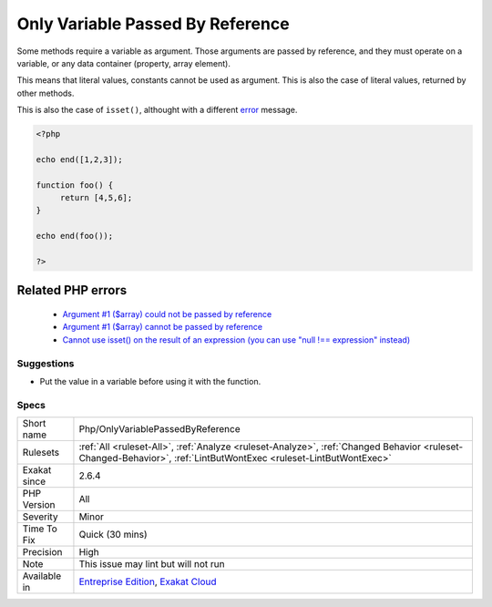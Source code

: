 .. _php-onlyvariablepassedbyreference:


.. _only-variable-passed-by-reference:

Only Variable Passed By Reference
+++++++++++++++++++++++++++++++++

.. meta::
	:description:
		Only Variable Passed By Reference: Some methods require a variable as argument.
	:twitter:card: summary_large_image
	:twitter:site: @exakat
	:twitter:title: Only Variable Passed By Reference
	:twitter:description: Only Variable Passed By Reference: Some methods require a variable as argument
	:twitter:creator: @exakat
	:twitter:image:src: https://www.exakat.io/wp-content/uploads/2020/06/logo-exakat.png
	:og:image: https://www.exakat.io/wp-content/uploads/2020/06/logo-exakat.png
	:og:title: Only Variable Passed By Reference
	:og:type: article
	:og:description: Some methods require a variable as argument
	:og:url: https://exakat.readthedocs.io/en/latest/Reference/Rules/Only Variable Passed By Reference.html
	:og:locale: en

.. raw:: html


	<script type="application/ld+json">{"@context":"https:\/\/schema.org","@graph":[{"@type":"WebPage","@id":"https:\/\/php-tips.readthedocs.io\/en\/latest\/Reference\/Rules\/Php\/OnlyVariablePassedByReference.html","url":"https:\/\/php-tips.readthedocs.io\/en\/latest\/Reference\/Rules\/Php\/OnlyVariablePassedByReference.html","name":"Only Variable Passed By Reference","isPartOf":{"@id":"https:\/\/www.exakat.io\/"},"datePublished":"Wed, 05 Mar 2025 15:10:46 +0000","dateModified":"Wed, 05 Mar 2025 15:10:46 +0000","description":"Some methods require a variable as argument","inLanguage":"en-US","potentialAction":[{"@type":"ReadAction","target":["https:\/\/exakat.readthedocs.io\/en\/latest\/Only Variable Passed By Reference.html"]}]},{"@type":"WebSite","@id":"https:\/\/www.exakat.io\/","url":"https:\/\/www.exakat.io\/","name":"Exakat","description":"Smart PHP static analysis","inLanguage":"en-US"}]}</script>

Some methods require a variable as argument. Those arguments are passed by reference, and they must operate on a variable, or any data container (property, array element). 

This means that literal values, constants cannot be used as argument. This is also the case of literal values, returned by other methods.

This is also the case of ``isset()``, althought with a different `error <https://www.php.net/error>`_ message.

.. code-block:: php
   
   <?php
   
   echo end([1,2,3]);
   
   function foo() {
   	return [4,5,6];
   }
   
   echo end(foo());
   
   ?>
Related PHP errors 
-------------------

  + `Argument #1 ($array) could not be passed by reference <https://php-errors.readthedocs.io/en/latest/messages/%25s%28%29%3A-argument-%23%25d%25s%25s%25s-could-not-be-passed-by-reference.html>`_
  + `Argument #1 ($array) cannot be passed by reference <https://php-errors.readthedocs.io/en/latest/messages/%25s%28%29-argument-%23%25d%25s%25s%25s-cannot-be-passed-by-reference.html>`_
  + `Cannot use isset() on the result of an expression (you can use "null !== expression" instead) <https://php-errors.readthedocs.io/en/latest/messages/cannot-use-isset%28%29-on-the-result-of-an-expression-%28you-can-use-%22null-%21%3D%3D-expression%22-instead%29.html>`_




Suggestions
___________

* Put the value in a variable before using it with the function.




Specs
_____

+--------------+------------------------------------------------------------------------------------------------------------------------------------------------------------------+
| Short name   | Php/OnlyVariablePassedByReference                                                                                                                                |
+--------------+------------------------------------------------------------------------------------------------------------------------------------------------------------------+
| Rulesets     | :ref:`All <ruleset-All>`, :ref:`Analyze <ruleset-Analyze>`, :ref:`Changed Behavior <ruleset-Changed-Behavior>`, :ref:`LintButWontExec <ruleset-LintButWontExec>` |
+--------------+------------------------------------------------------------------------------------------------------------------------------------------------------------------+
| Exakat since | 2.6.4                                                                                                                                                            |
+--------------+------------------------------------------------------------------------------------------------------------------------------------------------------------------+
| PHP Version  | All                                                                                                                                                              |
+--------------+------------------------------------------------------------------------------------------------------------------------------------------------------------------+
| Severity     | Minor                                                                                                                                                            |
+--------------+------------------------------------------------------------------------------------------------------------------------------------------------------------------+
| Time To Fix  | Quick (30 mins)                                                                                                                                                  |
+--------------+------------------------------------------------------------------------------------------------------------------------------------------------------------------+
| Precision    | High                                                                                                                                                             |
+--------------+------------------------------------------------------------------------------------------------------------------------------------------------------------------+
| Note         | This issue may lint but will not run                                                                                                                             |
+--------------+------------------------------------------------------------------------------------------------------------------------------------------------------------------+
| Available in | `Entreprise Edition <https://www.exakat.io/entreprise-edition>`_, `Exakat Cloud <https://www.exakat.io/exakat-cloud/>`_                                          |
+--------------+------------------------------------------------------------------------------------------------------------------------------------------------------------------+


